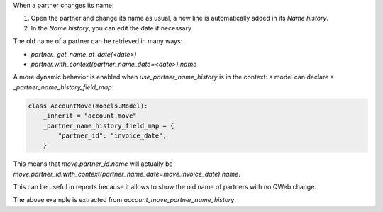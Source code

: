 When a partner changes its name:

#. Open the partner and change its name as usual, a new line is automatically added in its `Name history`.
#. In the `Name history`, you can edit the date if necessary

The old name of a partner can be retrieved in many ways:

- `partner._get_name_at_date(<date>)`
- `partner.with_context(partner_name_date=<date>).name`

A more dynamic behavior is enabled when `use_partner_name_history` is in the context: a model can declare a `_partner_name_history_field_map`:

.. code-block::

  class AccountMove(models.Model):
      _inherit = "account.move"
      _partner_name_history_field_map = {
          "partner_id": "invoice_date",
      }

This means that `move.partner_id.name` will actually be `move.partner_id.with_context(partner_name_date=move.invoice_date).name`.

This can be useful in reports because it allows to show the old name of partners with no QWeb change.

The above example is extracted from `account_move_partner_name_history`.
